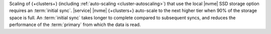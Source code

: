 Scaling of {+clusters+} (including :ref:`auto-scaling <cluster-autoscaling>`)
that use the local |nvme| SSD storage option requires an :term:`initial sync`.
|service| |nvme| {+clusters+} auto-scale to the next higher tier when 90%
of the storage space is full. An :term:`initial sync` takes longer to
complete compared to subsequent syncs, and reduces the performance of
the :term:`primary` from which the data is read.